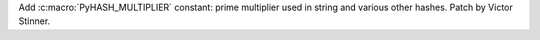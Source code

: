 Add :c:macro:`PyHASH_MULTIPLIER` constant: prime multiplier used in string
and various other hashes. Patch by Victor Stinner.
